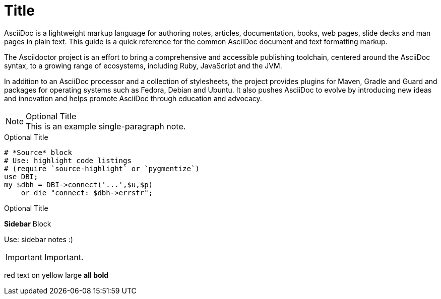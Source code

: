 = Title

AsciiDoc is a lightweight markup language for authoring notes, articles, documentation, books, web pages, slide decks and man pages in plain text. This guide is a quick reference for the common AsciiDoc document and text formatting markup.

The Asciidoctor project is an effort to bring a comprehensive and accessible publishing toolchain, centered around the AsciiDoc syntax, to a growing range of ecosystems, including Ruby, JavaScript and the JVM.

In addition to an AsciiDoc processor and a collection of stylesheets, the project provides plugins for Maven, Gradle and Guard and packages for operating systems such as Fedora, Debian and Ubuntu. It also pushes AsciiDoc to evolve by introducing new ideas and innovation and helps promote AsciiDoc through education and advocacy.


.Optional Title
NOTE: This is an example
      single-paragraph note.
      
      
      

.Optional Title
[source,perl]
----
# *Source* block
# Use: highlight code listings
# (require `source-highlight` or `pygmentize`)
use DBI;
my $dbh = DBI->connect('...',$u,$p)
    or die "connect: $dbh->errstr";
----



.Optional Title
****
*Sidebar* Block

Use: sidebar notes :)
****


IMPORTANT: Important.


[red]#red text# [yellow-background]#on yellow#
[big]#large# [red yellow-background big]*all bold*
